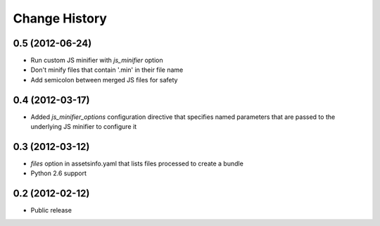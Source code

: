 Change History
==============
0.5 (2012-06-24)
----------------
- Run custom JS minifier with *js_minifier* option
- Don't minify files that contain '.min' in their file name
- Add semicolon between merged JS files for safety

0.4 (2012-03-17)
----------------
- Added *js_minifier_options* configuration directive that specifies
  named parameters that are passed to the underlying JS
  minifier to configure it

0.3 (2012-03-12)
----------------
- *files* option in assetsinfo.yaml that lists files processed to create a bundle
- Python 2.6 support

0.2 (2012-02-12)
----------------
- Public release
